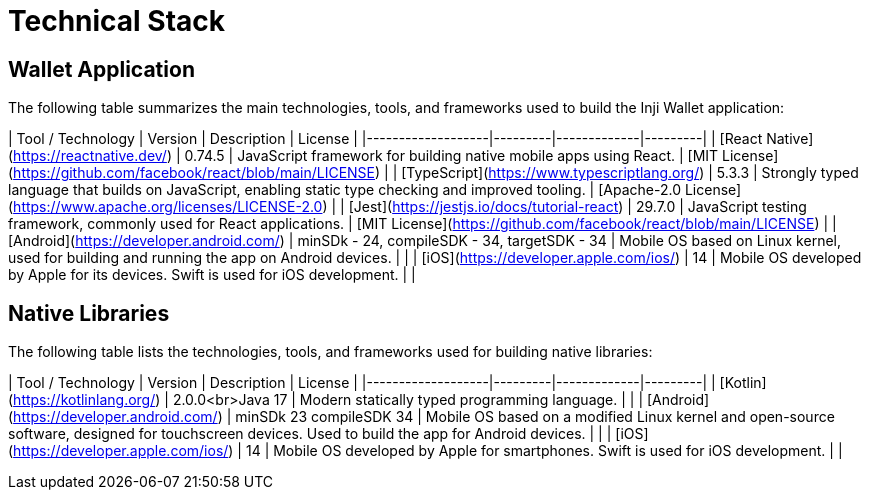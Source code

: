 = Technical Stack

== Wallet Application

The following table summarizes the main technologies, tools, and frameworks used to build the Inji Wallet application:

| Tool / Technology | Version | Description | License |
|-------------------|---------|-------------|---------|
| [React Native](https://reactnative.dev/) | 0.74.5 | JavaScript framework for building native mobile apps using React. | [MIT License](https://github.com/facebook/react/blob/main/LICENSE) |
| [TypeScript](https://www.typescriptlang.org/) | 5.3.3 | Strongly typed language that builds on JavaScript, enabling static type checking and improved tooling. | [Apache-2.0 License](https://www.apache.org/licenses/LICENSE-2.0) |
| [Jest](https://jestjs.io/docs/tutorial-react) | 29.7.0 | JavaScript testing framework, commonly used for React applications. | [MIT License](https://github.com/facebook/react/blob/main/LICENSE) |
| [Android](https://developer.android.com/) | minSDk - 24, compileSDK - 34, targetSDK - 34 | Mobile OS based on Linux kernel, used for building and running the app on Android devices. |  |
| [iOS](https://developer.apple.com/ios/) | 14 | Mobile OS developed by Apple for its devices. Swift is used for iOS development. |  |

== Native Libraries

The following table lists the technologies, tools, and frameworks used for building native libraries:

| Tool / Technology | Version | Description | License |
|-------------------|---------|-------------|---------|
| [Kotlin](https://kotlinlang.org/) | 2.0.0<br>Java 17 | Modern statically typed programming language. |  |
| [Android](https://developer.android.com/) | minSDk 23 compileSDK 34 | Mobile OS based on a modified Linux kernel and open-source software, designed for touchscreen devices. Used to build the app for Android devices. |  |
| [iOS](https://developer.apple.com/ios/) | 14 | Mobile OS developed by Apple for smartphones. Swift is used for iOS development. |  |
